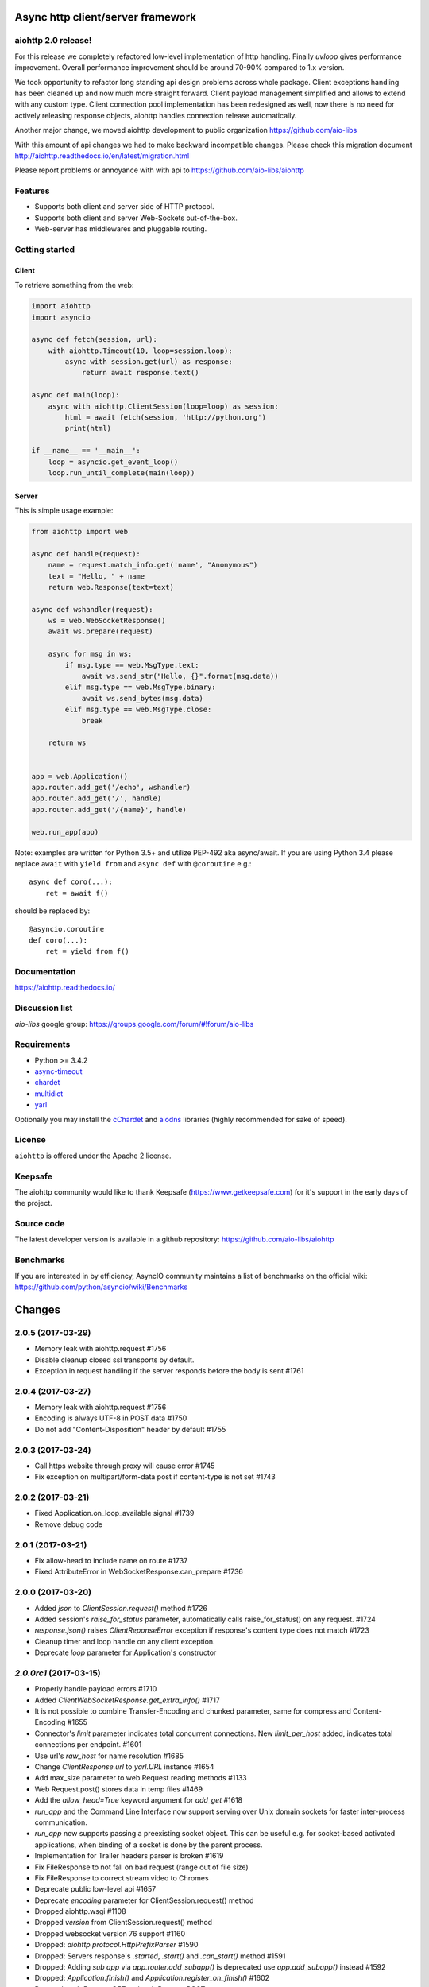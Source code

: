 Async http client/server framework
==================================

.. image:: https://raw.githubusercontent.com/aio-libs/aiohttp/master/docs/_static/aiohttp-icon-128x128.png
  :height: 64px
  :width: 64px
  :alt: aiohttp logo

.. image:: https://travis-ci.org/aio-libs/aiohttp.svg?branch=master
  :target:  https://travis-ci.org/aio-libs/aiohttp
  :align: right

.. image:: https://codecov.io/gh/aio-libs/aiohttp/branch/master/graph/badge.svg
  :target: https://codecov.io/gh/aio-libs/aiohttp

.. image:: https://badge.fury.io/py/aiohttp.svg
    :target: https://badge.fury.io/py/aiohttp


aiohttp 2.0 release!
--------------------

For this release we completely refactored low-level implementation of http handling.
Finally `uvloop` gives performance improvement. Overall performance improvement
should be around 70-90% compared to 1.x version.

We took opportunity to refactor long standing api design problems across whole package.
Client exceptions handling has been cleaned up and now much more straight forward. Client payload
management simplified and allows to extend with any custom type. Client connection pool
implementation has been redesigned as well, now there is no need for actively releasing response objects,
aiohttp handles connection release automatically.

Another major change, we moved aiohttp development to public organization https://github.com/aio-libs

With this amount of api changes we had to make backward incompatible changes. Please check this migration document http://aiohttp.readthedocs.io/en/latest/migration.html

Please report problems or annoyance with with api to https://github.com/aio-libs/aiohttp


Features
--------

- Supports both client and server side of HTTP protocol.
- Supports both client and server Web-Sockets out-of-the-box.
- Web-server has middlewares and pluggable routing.


Getting started
---------------

Client
^^^^^^

To retrieve something from the web:

.. code-block:: python

  import aiohttp
  import asyncio

  async def fetch(session, url):
      with aiohttp.Timeout(10, loop=session.loop):
          async with session.get(url) as response:
              return await response.text()

  async def main(loop):
      async with aiohttp.ClientSession(loop=loop) as session:
          html = await fetch(session, 'http://python.org')
          print(html)

  if __name__ == '__main__':
      loop = asyncio.get_event_loop()
      loop.run_until_complete(main(loop))


Server
^^^^^^

This is simple usage example:

.. code-block:: python

    from aiohttp import web

    async def handle(request):
        name = request.match_info.get('name', "Anonymous")
        text = "Hello, " + name
        return web.Response(text=text)

    async def wshandler(request):
        ws = web.WebSocketResponse()
        await ws.prepare(request)

        async for msg in ws:
            if msg.type == web.MsgType.text:
                await ws.send_str("Hello, {}".format(msg.data))
            elif msg.type == web.MsgType.binary:
                await ws.send_bytes(msg.data)
            elif msg.type == web.MsgType.close:
                break

        return ws


    app = web.Application()
    app.router.add_get('/echo', wshandler)
    app.router.add_get('/', handle)
    app.router.add_get('/{name}', handle)

    web.run_app(app)


Note: examples are written for Python 3.5+ and utilize PEP-492 aka
async/await.  If you are using Python 3.4 please replace ``await`` with
``yield from`` and ``async def`` with ``@coroutine`` e.g.::

    async def coro(...):
        ret = await f()

should be replaced by::

    @asyncio.coroutine
    def coro(...):
        ret = yield from f()

Documentation
-------------

https://aiohttp.readthedocs.io/

Discussion list
---------------

*aio-libs* google group: https://groups.google.com/forum/#!forum/aio-libs

Requirements
------------

- Python >= 3.4.2
- async-timeout_
- chardet_
- multidict_
- yarl_

Optionally you may install the cChardet_ and aiodns_ libraries (highly
recommended for sake of speed).

.. _chardet: https://pypi.python.org/pypi/chardet
.. _aiodns: https://pypi.python.org/pypi/aiodns
.. _multidict: https://pypi.python.org/pypi/multidict
.. _yarl: https://pypi.python.org/pypi/yarl
.. _async-timeout: https://pypi.python.org/pypi/async_timeout
.. _cChardet: https://pypi.python.org/pypi/cchardet

License
-------

``aiohttp`` is offered under the Apache 2 license.


Keepsafe
--------

The aiohttp community would like to thank Keepsafe (https://www.getkeepsafe.com) for it's support in the early days of the project.


Source code
------------

The latest developer version is available in a github repository:
https://github.com/aio-libs/aiohttp

Benchmarks
----------

If you are interested in by efficiency, AsyncIO community maintains a
list of benchmarks on the official wiki:
https://github.com/python/asyncio/wiki/Benchmarks

Changes
=======


2.0.5 (2017-03-29)
------------------

- Memory leak with aiohttp.request #1756

- Disable cleanup closed ssl transports by default.

- Exception in request handling if the server responds before the body is sent #1761


2.0.4 (2017-03-27)
------------------

- Memory leak with aiohttp.request #1756

- Encoding is always UTF-8 in POST data #1750

- Do not add "Content-Disposition" header by default #1755


2.0.3 (2017-03-24)
------------------

- Call https website through proxy will cause error #1745

- Fix exception on multipart/form-data post if content-type is not set #1743


2.0.2 (2017-03-21)
------------------

- Fixed Application.on_loop_available signal #1739

- Remove debug code


2.0.1 (2017-03-21)
------------------

- Fix allow-head to include name on route #1737

- Fixed AttributeError in WebSocketResponse.can_prepare #1736


2.0.0 (2017-03-20)
------------------

- Added `json` to `ClientSession.request()` method #1726

- Added session's `raise_for_status` parameter, automatically calls raise_for_status() on any request. #1724

- `response.json()` raises `ClientReponseError` exception if response's
  content type does not match #1723

- Cleanup timer and loop handle on any client exception.

- Deprecate `loop` parameter for Application's constructor


`2.0.0rc1` (2017-03-15)
-----------------------

- Properly handle payload errors #1710

- Added `ClientWebSocketResponse.get_extra_info()` #1717

- It is not possible to combine Transfer-Encoding and chunked parameter,
  same for compress and Content-Encoding #1655

- Connector's `limit` parameter indicates total concurrent connections.
  New `limit_per_host` added, indicates total connections per endpoint. #1601

- Use url's `raw_host` for name resolution #1685

- Change `ClientResponse.url` to `yarl.URL` instance #1654

- Add max_size parameter to web.Request reading methods #1133

- Web Request.post() stores data in temp files #1469

- Add the `allow_head=True` keyword argument for `add_get` #1618

- `run_app` and the Command Line Interface now support serving over
  Unix domain sockets for faster inter-process communication.

- `run_app` now supports passing a preexisting socket object. This can be useful
  e.g. for socket-based activated applications, when binding of a socket is
  done by the parent process.

- Implementation for Trailer headers parser is broken #1619

- Fix FileResponse to not fall on bad request (range out of file size)

- Fix FileResponse to correct stream video to Chromes

- Deprecate public low-level api #1657

- Deprecate `encoding` parameter for ClientSession.request() method

- Dropped aiohttp.wsgi #1108

- Dropped `version` from ClientSession.request() method

- Dropped websocket version 76 support #1160

- Dropped: `aiohttp.protocol.HttpPrefixParser`  #1590

- Dropped: Servers response's `.started`, `.start()` and `.can_start()` method  #1591

- Dropped:  Adding `sub app` via `app.router.add_subapp()` is deprecated
  use `app.add_subapp()` instead #1592

- Dropped: `Application.finish()` and `Application.register_on_finish()`  #1602

- Dropped: `web.Request.GET` and `web.Request.POST`

- Dropped: aiohttp.get(), aiohttp.options(), aiohttp.head(),
  aiohttp.post(), aiohttp.put(), aiohttp.patch(), aiohttp.delete(), and
  aiohttp.ws_connect() #1593

- Dropped: `aiohttp.web.WebSocketResponse.receive_msg()` #1605

- Dropped: `ServerHttpProtocol.keep_alive_timeout` attribute and
  `keep-alive`, `keep_alive_on`, `timeout`, `log` constructor parameters #1606

- Dropped: `TCPConnector's`` `.resolve`, `.resolved_hosts`, `.clear_resolved_hosts()`
  attributes and `resolve` constructor  parameter #1607

- Dropped `ProxyConnector` #1609

